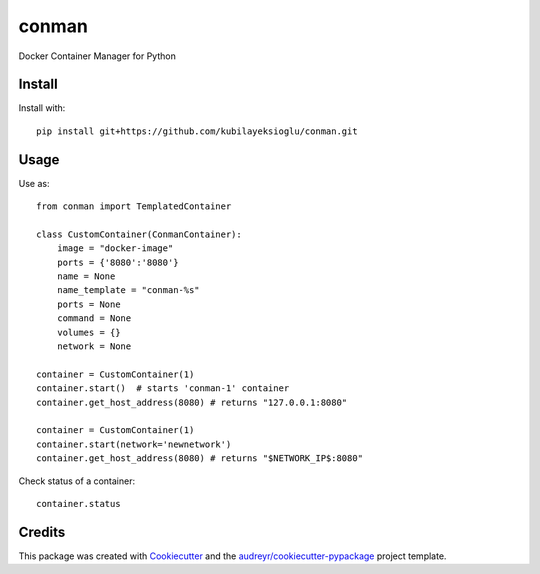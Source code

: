 ======
conman
======

Docker Container Manager for Python

Install
-------

Install with::

    pip install git+https://github.com/kubilayeksioglu/conman.git

Usage
-----

Use as::

    from conman import TemplatedContainer

    class CustomContainer(ConmanContainer):
        image = "docker-image"
        ports = {'8080':'8080'}
        name = None
        name_template = "conman-%s"
        ports = None
        command = None
        volumes = {}
        network = None

    container = CustomContainer(1)
    container.start()  # starts 'conman-1' container
    container.get_host_address(8080) # returns "127.0.0.1:8080"

    container = CustomContainer(1)
    container.start(network='newnetwork')
    container.get_host_address(8080) # returns "$NETWORK_IP$:8080"

Check status of a container::

    container.status

Credits
-------

This package was created with Cookiecutter_ and the `audreyr/cookiecutter-pypackage`_ project template.

.. _Cookiecutter: https://github.com/audreyr/cookiecutter
.. _`audreyr/cookiecutter-pypackage`: https://github.com/audreyr/cookiecutter-pypackage
